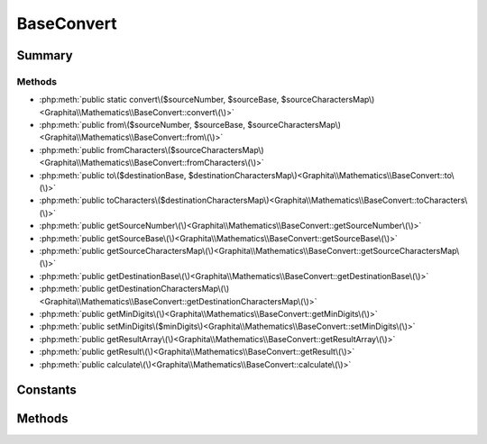 .. rst-class:: phpdoctorst

.. role:: php(code)
	:language: php


BaseConvert
===========


.. php:namespace:: Graphita\Mathematics

.. php:class:: BaseConvert


	:Source:
		`src/BaseConvert.php#5 <https://github.com/graphita/mathematics/blob/master/src/BaseConvert.php#L5>`_
	


Summary
-------

Methods
~~~~~~~

* :php:meth:`public static convert\($sourceNumber, $sourceBase, $sourceCharactersMap\)<Graphita\\Mathematics\\BaseConvert::convert\(\)>`
* :php:meth:`public from\($sourceNumber, $sourceBase, $sourceCharactersMap\)<Graphita\\Mathematics\\BaseConvert::from\(\)>`
* :php:meth:`public fromCharacters\($sourceCharactersMap\)<Graphita\\Mathematics\\BaseConvert::fromCharacters\(\)>`
* :php:meth:`public to\($destinationBase, $destinationCharactersMap\)<Graphita\\Mathematics\\BaseConvert::to\(\)>`
* :php:meth:`public toCharacters\($destinationCharactersMap\)<Graphita\\Mathematics\\BaseConvert::toCharacters\(\)>`
* :php:meth:`public getSourceNumber\(\)<Graphita\\Mathematics\\BaseConvert::getSourceNumber\(\)>`
* :php:meth:`public getSourceBase\(\)<Graphita\\Mathematics\\BaseConvert::getSourceBase\(\)>`
* :php:meth:`public getSourceCharactersMap\(\)<Graphita\\Mathematics\\BaseConvert::getSourceCharactersMap\(\)>`
* :php:meth:`public getDestinationBase\(\)<Graphita\\Mathematics\\BaseConvert::getDestinationBase\(\)>`
* :php:meth:`public getDestinationCharactersMap\(\)<Graphita\\Mathematics\\BaseConvert::getDestinationCharactersMap\(\)>`
* :php:meth:`public getMinDigits\(\)<Graphita\\Mathematics\\BaseConvert::getMinDigits\(\)>`
* :php:meth:`public setMinDigits\($minDigits\)<Graphita\\Mathematics\\BaseConvert::setMinDigits\(\)>`
* :php:meth:`public getResultArray\(\)<Graphita\\Mathematics\\BaseConvert::getResultArray\(\)>`
* :php:meth:`public getResult\(\)<Graphita\\Mathematics\\BaseConvert::getResult\(\)>`
* :php:meth:`public calculate\(\)<Graphita\\Mathematics\\BaseConvert::calculate\(\)>`


Constants
---------

.. php:const:: DEFAULT_BASE = 10

	.. rst-class:: phpdoc-description
	
		| Default Base for Source & Destination Base
		
	
	:Source:
		`src/BaseConvert.php#10 <https://github.com/graphita/mathematics/blob/master/src/BaseConvert.php#L10>`_
	


Methods
-------

.. rst-class:: public static

	.. php:method:: public static convert(int|string $sourceNumber, $sourceBase=self::DEFAULT\_BASE, array|string $sourceCharactersMap=\[\])
	
		:Source:
			`src/BaseConvert.php#54 <https://github.com/graphita/mathematics/blob/master/src/BaseConvert.php#L54>`_
		
		
		:Parameters:
			* **$sourceNumber** (int | string)  
			* **$sourceBase** (int)  
			* **$sourceCharactersMap** (array | string)  

		
		:Returns: :any:`\\Graphita\\Mathematics\\BaseConvert <Graphita\\Mathematics\\BaseConvert>` 
	
	

.. rst-class:: public

	.. php:method:: public from(int|string $sourceNumber, $sourceBase=self::DEFAULT\_BASE, array|string $sourceCharactersMap=\[\])
	
		:Source:
			`src/BaseConvert.php#65 <https://github.com/graphita/mathematics/blob/master/src/BaseConvert.php#L65>`_
		
		
		:Parameters:
			* **$sourceNumber** (int | string)  
			* **$sourceBase** (int)  
			* **$sourceCharactersMap** (array | string)  

		
		:Returns: $this 
	
	

.. rst-class:: public

	.. php:method:: public fromCharacters(array|string $sourceCharactersMap=\[\])
	
		:Source:
			`src/BaseConvert.php#77 <https://github.com/graphita/mathematics/blob/master/src/BaseConvert.php#L77>`_
		
		
		:Parameters:
			* **$sourceCharactersMap** (array | string)  

		
		:Returns: $this 
	
	

.. rst-class:: public

	.. php:method:: public to( $destinationBase, array|string $destinationCharactersMap=\[\])
	
		:Source:
			`src/BaseConvert.php#92 <https://github.com/graphita/mathematics/blob/master/src/BaseConvert.php#L92>`_
		
		
		:Parameters:
			* **$destinationBase** (int)  
			* **$destinationCharactersMap** (array | string)  

		
		:Returns: $this 
	
	

.. rst-class:: public

	.. php:method:: public toCharacters(array|string $destinationCharactersMap=\[\])
	
		:Source:
			`src/BaseConvert.php#103 <https://github.com/graphita/mathematics/blob/master/src/BaseConvert.php#L103>`_
		
		
		:Parameters:
			* **$destinationCharactersMap** (array | string)  

		
		:Returns: $this 
	
	

.. rst-class:: public

	.. php:method:: public getSourceNumber()
	
		:Source:
			`src/BaseConvert.php#116 <https://github.com/graphita/mathematics/blob/master/src/BaseConvert.php#L116>`_
		
		
		:Returns: int | string | null 
	
	

.. rst-class:: public

	.. php:method:: public getSourceBase()
	
		:Source:
			`src/BaseConvert.php#124 <https://github.com/graphita/mathematics/blob/master/src/BaseConvert.php#L124>`_
		
		
		:Returns: int 
	
	

.. rst-class:: public

	.. php:method:: public getSourceCharactersMap()
	
		:Source:
			`src/BaseConvert.php#132 <https://github.com/graphita/mathematics/blob/master/src/BaseConvert.php#L132>`_
		
		
		:Returns: array 
	
	

.. rst-class:: public

	.. php:method:: public getDestinationBase()
	
		:Source:
			`src/BaseConvert.php#140 <https://github.com/graphita/mathematics/blob/master/src/BaseConvert.php#L140>`_
		
		
		:Returns: int 
	
	

.. rst-class:: public

	.. php:method:: public getDestinationCharactersMap()
	
		:Source:
			`src/BaseConvert.php#148 <https://github.com/graphita/mathematics/blob/master/src/BaseConvert.php#L148>`_
		
		
		:Returns: array 
	
	

.. rst-class:: public

	.. php:method:: public getMinDigits()
	
		:Source:
			`src/BaseConvert.php#182 <https://github.com/graphita/mathematics/blob/master/src/BaseConvert.php#L182>`_
		
		
		:Returns: int | null 
	
	

.. rst-class:: public

	.. php:method:: public setMinDigits( $minDigits)
	
		:Source:
			`src/BaseConvert.php#191 <https://github.com/graphita/mathematics/blob/master/src/BaseConvert.php#L191>`_
		
		
		:Parameters:
			* **$minDigits** (int)  

		
		:Returns: :any:`\\Graphita\\Mathematics\\BaseConvert <Graphita\\Mathematics\\BaseConvert>` 
	
	

.. rst-class:: public

	.. php:method:: public getResultArray()
	
		:Source:
			`src/BaseConvert.php#200 <https://github.com/graphita/mathematics/blob/master/src/BaseConvert.php#L200>`_
		
		
		:Returns: array 
	
	

.. rst-class:: public

	.. php:method:: public getResult()
	
		:Source:
			`src/BaseConvert.php#208 <https://github.com/graphita/mathematics/blob/master/src/BaseConvert.php#L208>`_
		
		
		:Returns: int | string | null 
	
	

.. rst-class:: public

	.. php:method:: public calculate()
	
		:Source:
			`src/BaseConvert.php#218 <https://github.com/graphita/mathematics/blob/master/src/BaseConvert.php#L218>`_
		
		
		:Returns: $this 
	
	

